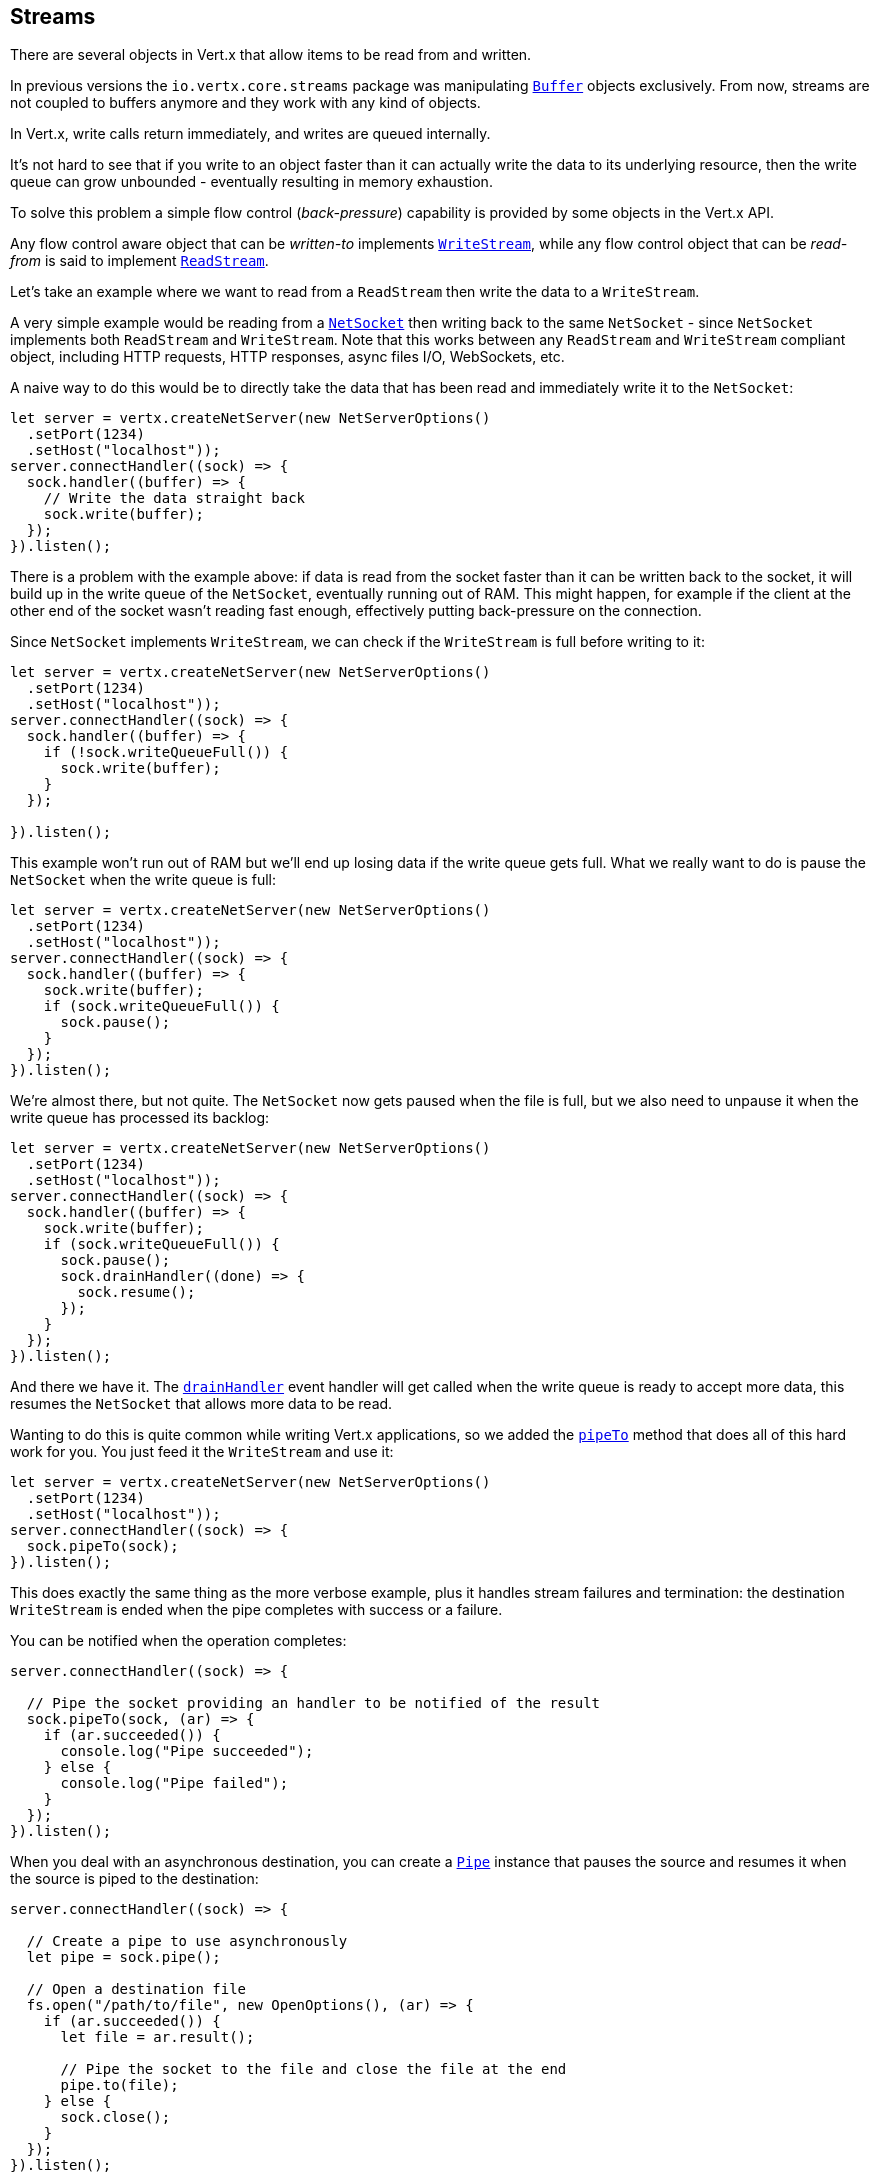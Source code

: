 
== Streams

There are several objects in Vert.x that allow items to be read from and written.

In previous versions the `io.vertx.core.streams` package was manipulating `link:/es4x/@vertx/core/classes/buffer.html[Buffer]`
objects exclusively. From now, streams are not coupled to buffers anymore and they work with any kind of objects.

In Vert.x, write calls return immediately, and writes are queued internally.

It's not hard to see that if you write to an object faster than it can actually write the data to
its underlying resource, then the write queue can grow unbounded - eventually resulting in
memory exhaustion.

To solve this problem a simple flow control (_back-pressure_) capability is provided by some objects in the Vert.x API.

Any flow control aware object that can be _written-to_ implements `link:/es4x/@vertx/core/interfaces/writestream.html[WriteStream]`,
while any flow control object that can be _read-from_ is said to implement `link:/es4x/@vertx/core/interfaces/readstream.html[ReadStream]`.

Let's take an example where we want to read from a `ReadStream` then write the data to a `WriteStream`.

A very simple example would be reading from a `link:/es4x/@vertx/core/classes/netsocket.html[NetSocket]` then writing back to the
same `NetSocket` - since `NetSocket` implements both `ReadStream` and `WriteStream`. Note that this works
between any `ReadStream` and `WriteStream` compliant object, including HTTP requests, HTTP responses,
async files I/O, WebSockets, etc.

A naive way to do this would be to directly take the data that has been read and immediately write it
to the `NetSocket`:

[source,js]
----
let server = vertx.createNetServer(new NetServerOptions()
  .setPort(1234)
  .setHost("localhost"));
server.connectHandler((sock) => {
  sock.handler((buffer) => {
    // Write the data straight back
    sock.write(buffer);
  });
}).listen();

----

There is a problem with the example above: if data is read from the socket faster than it can be
written back to the socket, it will build up in the write queue of the `NetSocket`, eventually
running out of RAM. This might happen, for example if the client at the other end of the socket
wasn't reading fast enough, effectively putting back-pressure on the connection.

Since `NetSocket` implements `WriteStream`, we can check if the `WriteStream` is full before
writing to it:

[source,js]
----
let server = vertx.createNetServer(new NetServerOptions()
  .setPort(1234)
  .setHost("localhost"));
server.connectHandler((sock) => {
  sock.handler((buffer) => {
    if (!sock.writeQueueFull()) {
      sock.write(buffer);
    }
  });

}).listen();

----

This example won't run out of RAM but we'll end up losing data if the write queue gets full. What we
really want to do is pause the `NetSocket` when the write queue is full:

[source,js]
----
let server = vertx.createNetServer(new NetServerOptions()
  .setPort(1234)
  .setHost("localhost"));
server.connectHandler((sock) => {
  sock.handler((buffer) => {
    sock.write(buffer);
    if (sock.writeQueueFull()) {
      sock.pause();
    }
  });
}).listen();

----

We're almost there, but not quite. The `NetSocket` now gets paused when the file is full, but we also need to unpause
it when the write queue has processed its backlog:

[source,js]
----
let server = vertx.createNetServer(new NetServerOptions()
  .setPort(1234)
  .setHost("localhost"));
server.connectHandler((sock) => {
  sock.handler((buffer) => {
    sock.write(buffer);
    if (sock.writeQueueFull()) {
      sock.pause();
      sock.drainHandler((done) => {
        sock.resume();
      });
    }
  });
}).listen();

----

And there we have it. The `link:/es4x/@vertx/core/interfaces/writestream.html#drainhandler[drainHandler]` event handler will
get called when the write queue is ready to accept more data, this resumes the `NetSocket` that
allows more data to be read.

Wanting to do this is quite common while writing Vert.x applications, so we added the
`link:/es4x/@vertx/core/interfaces/readstream.html#pipeto[pipeTo]` method that does all of this hard work for you.
You just feed it the `WriteStream` and use it:

[source,js]
----
let server = vertx.createNetServer(new NetServerOptions()
  .setPort(1234)
  .setHost("localhost"));
server.connectHandler((sock) => {
  sock.pipeTo(sock);
}).listen();

----

This does exactly the same thing as the more verbose example, plus it handles stream failures and termination: the
destination `WriteStream` is ended when the pipe completes with success or a failure.

You can be notified when the operation completes:

[source,js]
----
server.connectHandler((sock) => {

  // Pipe the socket providing an handler to be notified of the result
  sock.pipeTo(sock, (ar) => {
    if (ar.succeeded()) {
      console.log("Pipe succeeded");
    } else {
      console.log("Pipe failed");
    }
  });
}).listen();

----

When you deal with an asynchronous destination, you can create a `link:/es4x/@vertx/core/classes/pipe.html[Pipe]` instance that
pauses the source and resumes it when the source is piped to the destination:

[source,js]
----
server.connectHandler((sock) => {

  // Create a pipe to use asynchronously
  let pipe = sock.pipe();

  // Open a destination file
  fs.open("/path/to/file", new OpenOptions(), (ar) => {
    if (ar.succeeded()) {
      let file = ar.result();

      // Pipe the socket to the file and close the file at the end
      pipe.to(file);
    } else {
      sock.close();
    }
  });
}).listen();

----

When you need to abort the transfer, you need to close it:

[source,js]
----
vertx.createHttpServer().requestHandler((request) => {

  // Create a pipe that to use asynchronously
  let pipe = request.pipe();

  // Open a destination file
  fs.open("/path/to/file", new OpenOptions(), (ar) => {
    if (ar.succeeded()) {
      let file = ar.result();

      // Pipe the socket to the file and close the file at the end
      pipe.to(file);
    } else {
      // Close the pipe and resume the request, the body buffers will be discarded
      pipe.close();

      // Send an error response
      request.response().setStatusCode(500).end();
    }
  });
}).listen(8080);

----

When the pipe is closed, the streams handlers are unset and the `ReadStream` resumed.

As seen above, by default the destination is always ended when the stream completes, you can control this behavior
on the pipe object:

* `link:/es4x/@vertx/core/classes/pipe.html#endonfailure[endOnFailure]` controls the behavior when a failure happens
* `link:/es4x/@vertx/core/classes/pipe.html#endonsuccess[endOnSuccess]` controls the behavior when the read stream ends
* `link:/es4x/@vertx/core/classes/pipe.html#endoncomplete[endOnComplete]` controls the behavior in all cases

Here is a short example:

[source,js]
----
import { Buffer } from "@vertx/core"
src.pipe().endOnSuccess(false).to(dst, (rs) => {
  // Append some text and close the file
  dst.end(Buffer.buffer("done"));
});

----

Let's now look at the methods on `ReadStream` and `WriteStream` in more detail:

=== ReadStream

`ReadStream` is implemented by `link:/es4x/@vertx/core/classes/httpclientresponse.html[HttpClientResponse]`, `link:/es4x/@vertx/core/classes/datagramsocket.html[DatagramSocket]`,
`link:/es4x/@vertx/core/classes/httpclientrequest.html[HttpClientRequest]`, `link:/es4x/@vertx/core/classes/httpserverfileupload.html[HttpServerFileUpload]`,
`link:/es4x/@vertx/core/classes/httpserverrequest.html[HttpServerRequest]`, `link:/es4x/@vertx/core/classes/messageconsumer.html[MessageConsumer]`,
`link:/es4x/@vertx/core/classes/netsocket.html[NetSocket]`, `link:/es4x/@vertx/core/classes/websocket.html[WebSocket]`, `link:/es4x/@vertx/core/classes/timeoutstream.html[TimeoutStream]`,
`link:/es4x/@vertx/core/classes/asyncfile.html[AsyncFile]`.

Functions:

- `link:/es4x/@vertx/core/interfaces/readstream.html#handler[handler]`:
set a handler which will receive items from the ReadStream.
- `link:/es4x/@vertx/core/interfaces/readstream.html#pause[pause]`:
pause the handler. When paused no items will be received in the handler.
- `link:/es4x/@vertx/core/interfaces/readstream.html#resume[resume]`:
resume the handler. The handler will be called if any item arrives.
- `link:/es4x/@vertx/core/interfaces/readstream.html#exceptionhandler[exceptionHandler]`:
Will be called if an exception occurs on the ReadStream.
- `link:/es4x/@vertx/core/interfaces/readstream.html#endhandler[endHandler]`:
Will be called when end of stream is reached. This might be when EOF is reached if the ReadStream represents a file,
or when end of request is reached if it's an HTTP request, or when the connection is closed if it's a TCP socket.

=== WriteStream

`WriteStream` is implemented by `link:/es4x/@vertx/core/classes/httpclientrequest.html[HttpClientRequest]`, `link:/es4x/@vertx/core/classes/httpserverresponse.html[HttpServerResponse]`
`link:/es4x/@vertx/core/classes/websocket.html[WebSocket]`, `link:/es4x/@vertx/core/classes/netsocket.html[NetSocket]`, `link:/es4x/@vertx/core/classes/asyncfile.html[AsyncFile]`,
and `link:/es4x/@vertx/core/classes/messageproducer.html[MessageProducer]`

Functions:

- `link:/es4x/@vertx/core/interfaces/writestream.html#write[write]`:
write an object to the WriteStream. This method will never block. Writes are queued internally and asynchronously
written to the underlying resource.
- `link:/es4x/@vertx/core/interfaces/writestream.html#setwritequeuemaxsize[setWriteQueueMaxSize]`:
set the number of object at which the write queue is considered _full_, and the method `link:/es4x/@vertx/core/interfaces/writestream.html#writequeuefull[writeQueueFull]`
returns `true`. Note that, when the write queue is considered full, if write is called the data will still be accepted
and queued. The actual number depends on the stream implementation, for `link:/es4x/@vertx/core/classes/buffer.html[Buffer]` the size
represents the actual number of bytes written and not the number of buffers.
- `link:/es4x/@vertx/core/interfaces/writestream.html#writequeuefull[writeQueueFull]`:
returns `true` if the write queue is considered full.
- `link:/es4x/@vertx/core/interfaces/writestream.html#exceptionhandler[exceptionHandler]`:
Will be called if an exception occurs on the `WriteStream`.
- `link:/es4x/@vertx/core/interfaces/writestream.html#drainhandler[drainHandler]`:
The handler will be called if the `WriteStream` is considered no longer full.

=== Pump

The pump exposes a subset of the pipe API and only transfers the items between streams, it does not handle
the completion or failure of the transfer operation.

[source,js]
----
import { Pump } from "@vertx/core"
let server = vertx.createNetServer(new NetServerOptions()
  .setPort(1234)
  .setHost("localhost"));
server.connectHandler((sock) => {
  Pump.pump(sock, sock).start();
}).listen();

----

IMPORTANT: Before Vert.x 3.7 the `link:/es4x/@vertx/core/classes/pump.html[Pump]` was the advocated API for transferring a read stream to
a write stream. Since 3.7 the pipe API supersedes the pump API.

Instances of Pump have the following methods:

- `link:/es4x/@vertx/core/classes/pump.html#start[start]`:
Start the pump.
- `link:/es4x/@vertx/core/classes/pump.html#stop[stop]`:
Stops the pump. When the pump starts it is in stopped mode.
- `link:/es4x/@vertx/core/classes/pump.html#setwritequeuemaxsize[setWriteQueueMaxSize]`:
This has the same meaning as `link:/es4x/@vertx/core/interfaces/writestream.html#setwritequeuemaxsize[setWriteQueueMaxSize]` on the `WriteStream`.

A pump can be started and stopped multiple times.

When a pump is first created it is _not_ started. You need to call the `start()` method to start it.